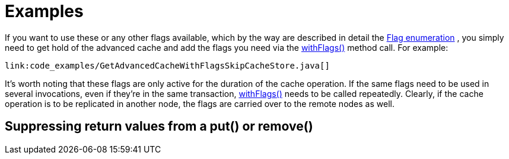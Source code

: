 [id="examples_{context}"]
= Examples

If you want to use these or any other flags available, which by the way are described in detail the link:{javadocroot}/org/infinispan/context/Flag.html[Flag enumeration] , you simply need to get hold of the advanced cache and add the flags you need via the link:{javadocroot}/org/infinispan/AdvancedCache.html#withFlags-org.infinispan.context.Flag...-[withFlags()] method call. For example:

[source,java]
----
link:code_examples/GetAdvancedCacheWithFlagsSkipCacheStore.java[]
----

It's worth noting that these flags are only active for the duration of the cache operation. If the same flags need to be used in several invocations, even if they're in the same transaction, link:{javadocroot}/org/infinispan/AdvancedCache.html#withFlags-org.infinispan.context.Flag...-[withFlags()] needs to be called repeatedly. Clearly, if the cache operation is to be replicated in another node, the flags are carried over to the remote nodes as well.

[id="suppressing-return-values-from-a-put-or-remove_{context}"]
== Suppressing return values from a put() or remove()
:context: suppressing-return-values-from-a-put-or-remove
